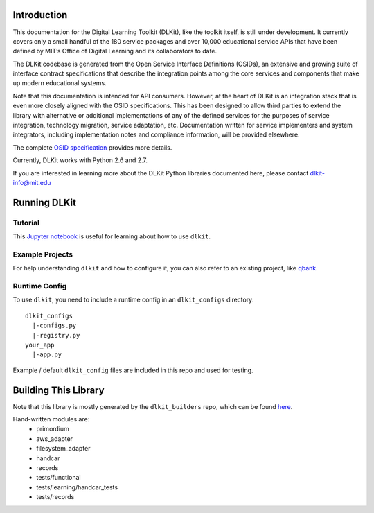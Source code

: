 .. image:: https://travis-ci.org/mitsei/dlkit.svg?branch=master
    :target: https://travis-ci.org/mitsei/dlkit

.. image:: https://coveralls.io/repos/github/mitsei/dlkit/badge.svg?branch=master
    :target: https://coveralls.io/github/mitsei/dlkit?branch=master

============
Introduction
============

This documentation for the Digital Learning Toolkit (DLKit), like the toolkit itself, is still under development. It currently covers only a small handful of the 180 service packages and over 10,000 educational service APIs that have been defined by MIT’s Office of Digital Learning and its collaborators to date.

The DLKit codebase is generated from the Open Service Interface Definitions (OSIDs), an extensive and growing suite of interface contract specifications that describe the integration points among the core services and components that make up modern educational systems.

Note that this documentation is intended for API consumers. However, at the heart of DLKit is an integration stack that is even more closely aligned with the OSID specifications. This has been designed to allow third parties to extend the library with alternative or additional implementations of any of the defined services for the purposes of service integration, technology migration, service adaptation, etc. Documentation written for service implementers and system integrators, including implementation notes and compliance information, will be provided elsewhere.

The complete `OSID specification`_ provides more details.

.. _OSID specification: https://osid.org/specifications

Currently, DLKit works with Python 2.6 and 2.7.

If you are interested in learning more about the DLKit Python libraries documented here, please contact dlkit-info@mit.edu

=============
Running DLKit
=============
Tutorial
--------
This `Jupyter notebook`_ is useful for learning about how to use ``dlkit``.

.. _Jupyter notebook: https://github.com/mitsei/dlkit-tutorial

Example Projects
----------------
For help understanding ``dlkit`` and how to configure it, you can also
refer to an existing project, like `qbank`_.

.. _qbank: https://github.com/CLIxIndia-Dev/qbank-lite

Runtime Config
--------------
To use ``dlkit``, you need to include a runtime config in an ``dlkit_configs``
directory::

    dlkit_configs
      |-configs.py
      |-registry.py
    your_app
      |-app.py


Example / default ``dlkit_config`` files are included in this repo
and used for testing.

=====================
Building This Library
=====================
Note that this library is mostly generated by the ``dlkit_builders`` repo,
which can be found `here`_.

.. _here: https://github.com/mitsei/dlkit_builders

Hand-written modules are:
  * primordium
  * aws_adapter
  * filesystem_adapter
  * handcar
  * records
  * tests/functional
  * tests/learning/handcar_tests
  * tests/records
